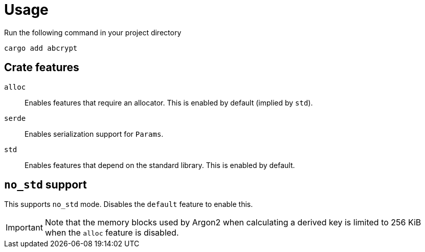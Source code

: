 // SPDX-FileCopyrightText: 2023 Shun Sakai
//
// SPDX-License-Identifier: CC-BY-4.0

= Usage

.Run the following command in your project directory
[source,sh]
----
cargo add abcrypt
----

== Crate features

`alloc`::

  Enables features that require an allocator. This is enabled by default
  (implied by `std`).

`serde`::

  Enables serialization support for `Params`.

`std`::

  Enables features that depend on the standard library. This is enabled by
  default.

== `no_std` support

This supports `no_std` mode. Disables the `default` feature to enable this.

IMPORTANT: Note that the memory blocks used by Argon2 when calculating a
derived key is limited to 256 KiB when the `alloc` feature is disabled.
